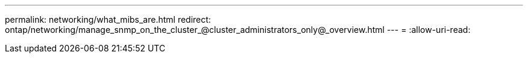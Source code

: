 ---
permalink: networking/what_mibs_are.html 
redirect: ontap/networking/manage_snmp_on_the_cluster_@cluster_administrators_only@_overview.html 
---
= 
:allow-uri-read: 



